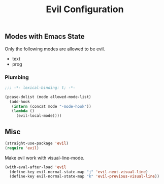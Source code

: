 #+title: Evil Configuration
#+PROPERTY: header-args :mkdirp yes :tangle ~/.emacs.d/tangled/evil.el
** Modes with Emacs State
Only the following modes are allowed to be evil.
#+name: allowed-mode-list
 - text
 - prog
   
*** Plumbing

    #+begin_src emacs-lisp
    ;;; -*- lexical-binding: t; -*-
    #+end_src

    #+begin_src emacs-lisp :var allowed-mode-list=allowed-mode-list
   (pcase-dolist (mode allowed-mode-list)
     (add-hook
      (intern (concat mode "-mode-hook"))
      (lambda ()
        (evil-local-mode))))
    #+end_src

** Misc   
#+begin_src emacs-lisp
  (straight-use-package 'evil)
  (require 'evil)
#+end_src

Make evil work with visual-line-mode.
#+begin_src emacs-lisp
  (with-eval-after-load 'evil
    (define-key evil-normal-state-map "j" 'evil-next-visual-line)
    (define-key evil-normal-state-map "k" 'evil-previous-visual-line))
#+end_src


